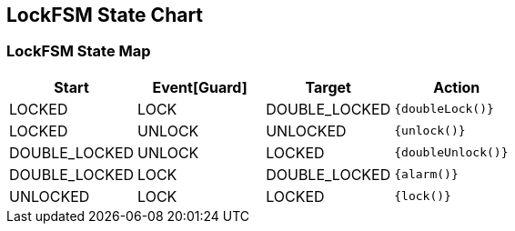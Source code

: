 == LockFSM State Chart

=== LockFSM State Map

|===
| Start | Event[Guard] | Target | Action

| LOCKED
| LOCK
| DOUBLE_LOCKED
|  `{doubleLock()}`

| LOCKED
| UNLOCK
| UNLOCKED
|  `{unlock()}`

| DOUBLE_LOCKED
| UNLOCK
| LOCKED
|  `{doubleUnlock()}`

| DOUBLE_LOCKED
| LOCK
| DOUBLE_LOCKED
|  `{alarm()}`

| UNLOCKED
| LOCK
| LOCKED
|  `{lock()}`
|===

